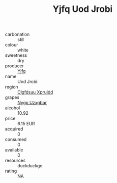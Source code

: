 :PROPERTIES:
:ID:                     e97b85dd-0382-4b25-8644-7e116fa45c31
:END:
#+TITLE: Yjfq Uod Jrobi 

- carbonation :: still
- colour :: white
- sweetness :: dry
- producer :: [[id:35992ec3-be8f-45d4-87e9-fe8216552764][Yjfq]]
- name :: Uod Jrobi
- region :: [[id:a4524dba-3944-47dd-9596-fdc65d48dd10][Clgfdsuu Xpruidd]]
- grapes :: [[id:f4d7cb0e-1b29-4595-8933-a066c2d38566][Nygp Uzxgbar]]
- alcohol :: 10.92
- price :: 6.15 EUR
- acquired :: 0
- consumed :: 0
- available :: 0
- resources :: duckduckgo
- rating :: NA


